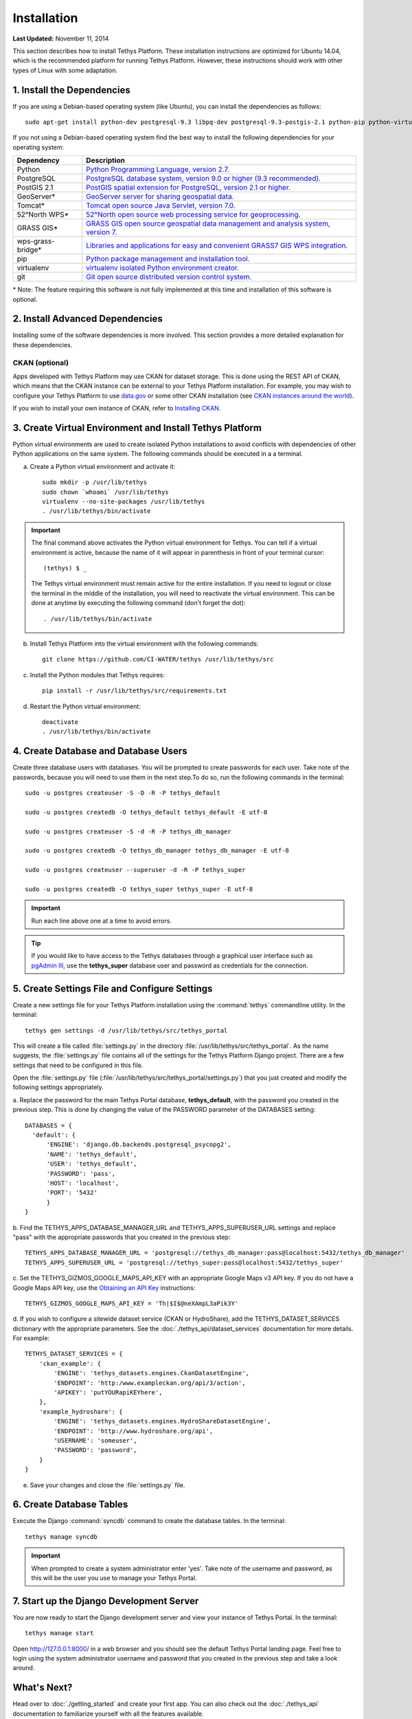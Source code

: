 ************
Installation
************

**Last Updated:** November 11, 2014

This section describes how to install Tethys Platform. These installation instructions are optimized for Ubuntu 14.04,
which is the recommended platform for running Tethys Platform. However, these instructions should work with other
types of Linux with some adaptation.

1. Install the Dependencies
---------------------------

If you are using a Debian-based operating system (like Ubuntu), you can install the dependencies as follows::

    sudo apt-get install python-dev postgresql-9.3 libpq-dev postgresql-9.3-postgis-2.1 python-pip python-virtualenv git-core

If you not using a Debian-based operating system find the best way to install the following dependencies for your
operating system:

==================  ====================================================================================================
Dependency          Description
==================  ====================================================================================================
Python              `Python Programming Language, version 2.7. <https://www.python.org/download/releases/2.7/>`_
PostgreSQL          `PostgreSQL database system, version 9.0 or higher (9.3 recommended). <http://www.postgresql.org/download/>`_
PostGIS 2.1         `PostGIS spatial extension for PostgreSQL, version 2.1 or higher. <http://postgis.net/install>`_
GeoServer*          `GeoServer server for sharing geospatial data. <http://docs.geoserver.org/stable/en/user/installation/index.html>`_
Tomcat*             `Tomcat open source Java Servlet, version 7.0. <http://tomcat.apache.org/download-70.cgi>`_
52°North WPS*       `52°North open source web processing service for geoprocessing. <http://52north.org/communities/geoprocessing/wps/installation.html>`_
GRASS GIS*          `GRASS GIS open source geospatial data management and analysis system, version 7. <http://grass.osgeo.org/download/>`_
wps-grass-bridge*   `Libraries and applications for easy and convenient GRASS7 GIS WPS integration. <https://code.google.com/p/wps-grass-bridge/>`_
pip                 `Python package management and installation tool. <http://pip.readthedocs.org/en/latest/installing.html>`_
virtualenv          `virtualenv isolated Python environment creator. <http://virtualenv.readthedocs.org/en/latest/virtualenv.html#installation>`_
git                 `Git open source distributed version control system. <http://git-scm.com/downloads>`_
==================  ====================================================================================================
\* Note: The feature requiring this software is not fully implemented at this time and installation of this software is optional.

2. Install Advanced Dependencies
--------------------------------

Installing some of the software dependencies is more involved. This section provides a more detailed explanation for
these dependencies.

CKAN (optional)
===============

Apps developed with Tethys Platform may use CKAN for dataset storage. This is done using the REST API of CKAN, which
means that the CKAN instance can be external to your Tethys Platform installation. For example, you may wish to configure
your Tethys Platform to use `data.gov <http://www.data.gov/>`_ or some other CKAN installation (see
`CKAN instances around the world <http://ckan.org/instances/#>`_).

If you wish to install your own instance of CKAN, refer to `Installing CKAN <http://docs.ckan.org/en/latest/maintaining/installing/index.html>`_.

3. Create Virtual Environment and Install Tethys Platform
---------------------------------------------------------

Python virtual environments are used to create isolated Python installations to avoid conflicts with dependencies of
other Python applications on the same system. The following commands should be executed in a a terminal.

a. Create a Python virtual environment and activate it::

    sudo mkdir -p /usr/lib/tethys
    sudo chown `whoami` /usr/lib/tethys
    virtualenv --no-site-packages /usr/lib/tethys
    . /usr/lib/tethys/bin/activate


.. important::

    The final command above activates the Python virtual environment for Tethys. You can tell if a virtual environment
    is active, because the name of it will appear in parenthesis in front of your terminal cursor::

        (tethys) $ _

    The Tethys virtual environment must remain active for the entire installation. If you need to logout or close the
    terminal in the middle of the installation, you will need to reactivate the virtual environment. This can be done
    at anytime by executing the following command (don't forget the dot)::

        . /usr/lib/tethys/bin/activate

b. Install Tethys Platform into the virtual environment with the following commands::

    git clone https://github.com/CI-WATER/tethys /usr/lib/tethys/src


c. Install the Python modules that Tethys requires::

    pip install -r /usr/lib/tethys/src/requirements.txt

d. Restart the Python virtual environment::

    deactivate
    . /usr/lib/tethys/bin/activate

4. Create Database and Database Users
-------------------------------------

Create three database users with databases. You will be prompted to create passwords for each user. Take note of the
passwords, because you will need to use them in the next step.To do so, run the following commands in the terminal::

    sudo -u postgres createuser -S -D -R -P tethys_default

    sudo -u postgres createdb -O tethys_default tethys_default -E utf-8

    sudo -u postgres createuser -S -d -R -P tethys_db_manager

    sudo -u postgres createdb -O tethys_db_manager tethys_db_manager -E utf-8

    sudo -u postgres createuser --superuser -d -R -P tethys_super

    sudo -u postgres createdb -O tethys_super tethys_super -E utf-8


.. important::
    Run each line above one at a time to avoid errors.

.. tip::

    If you would like to have access to the Tethys databases through a graphical user interface such as
    `pgAdmin III <http://www.pgadmin.org/>`_, use the **tethys_super** database user and password as credentials
    for the connection.

5. Create Settings File and Configure Settings
----------------------------------------------

Create a new settings file for your Tethys Platform installation using the :command:`tethys` commandline utility. In the
terminal::

    tethys gen settings -d /usr/lib/tethys/src/tethys_portal

This will create a file called :file:`settings.py` in the directory :file:`/usr/lib/tethys/src/tethys_portal`. As the
name suggests, the :file:`settings.py` file contains all of the settings for the Tethys Platform Django project. There
are a few settings that need to be configured in this file.

Open the :file:`settings.py` file (:file:`/usr/lib/tethys/src/tethys_portal/settings.py`) that you just created and modify the
following settings appropriately.

a. Replace the password for the main Tethys Portal database, **tethys_default**, with the password you created
in the previous step. This is done by changing the value of the PASSWORD parameter of the DATABASES setting::

    DATABASES = {
      'default': {
          'ENGINE': 'django.db.backends.postgresql_psycopg2',
          'NAME': 'tethys_default',
          'USER': 'tethys_default',
          'PASSWORD': 'pass',
          'HOST': 'localhost',
          'PORT': '5432'
          }
    }

b. Find the TETHYS_APPS_DATABASE_MANAGER_URL and TETHYS_APPS_SUPERUSER_URL settings and replace "pass" with the appropriate
passwords that you created in the previous step::

    TETHYS_APPS_DATABASE_MANAGER_URL = 'postgresql://tethys_db_manager:pass@localhost:5432/tethys_db_manager'
    TETHYS_APPS_SUPERUSER_URL = 'postgresql://tethys_super:pass@localhost:5432/tethys_super'

c. Set the TETHYS_GIZMOS_GOOGLE_MAPS_API_KEY with an appropriate Google Maps v3 API key. If you do not have a Google
Maps API key, use the `Obtaining an API Key <https://developers.google.com/maps/documentation/javascript/tutorial#api_key>`_
instructions::

    TETHYS_GIZMOS_GOOGLE_MAPS_API_KEY = 'Th|$I$@neXAmpL3aPik3Y'

d. If you wish to configure a sitewide dataset service (CKAN or HydroShare), add the TETHYS_DATASET_SERVICES dictionary
with the appropriate parameters. See the :doc:`./tethys_api/dataset_services` documentation for more details. For example::

  TETHYS_DATASET_SERVICES = {
      'ckan_example': {
          'ENGINE': 'tethys_datasets.engines.CkanDatasetEngine',
          'ENDPOINT': 'http:/www.exampleckan.org/api/3/action',
          'APIKEY': 'putYOURapiKEYhere',
      },
      'example_hydroshare': {
          'ENGINE': 'tethys_datasets.engines.HydroShareDatasetEngine',
          'ENDPOINT': 'http://www.hydroshare.org/api',
          'USERNAME': 'someuser',
          'PASSWORD': 'password',
      }
  }

e. Save your changes and close the :file:`settings.py` file.

6. Create Database Tables
-------------------------

Execute the Django :command:`syncdb` command to create the database tables. In the terminal::

    tethys manage syncdb

.. important::

  When prompted to create a system administrator enter 'yes'. Take note of the username and password, as this will be
  the user you use to manage your Tethys Portal.

7. Start up the Django Development Server
-----------------------------------------

You are now ready to start the Django development server and view your instance of Tethys Portal. In the terminal::

    tethys manage start

Open `<http://127.0.0.1:8000/>`_ in a web browser and you should see the default Tethys Portal landing page. Feel free to
login using the system administrator username and password that you created in the previous step and take a look around.


What's Next?
------------

Head over to :doc:`./getting_started` and create your first app. You can also check out the :doc:`./tethys_api`
documentation to familiarize yourself with all the features available.









